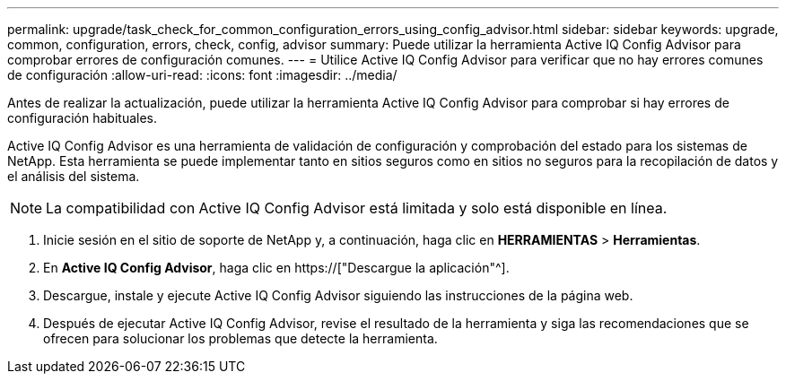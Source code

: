 ---
permalink: upgrade/task_check_for_common_configuration_errors_using_config_advisor.html 
sidebar: sidebar 
keywords: upgrade, common, configuration, errors, check, config, advisor 
summary: Puede utilizar la herramienta Active IQ Config Advisor para comprobar errores de configuración comunes. 
---
= Utilice Active IQ Config Advisor para verificar que no hay errores comunes de configuración
:allow-uri-read: 
:icons: font
:imagesdir: ../media/


[role="lead"]
Antes de realizar la actualización, puede utilizar la herramienta Active IQ Config Advisor para comprobar si hay errores de configuración habituales.

Active IQ Config Advisor es una herramienta de validación de configuración y comprobación del estado para los sistemas de NetApp. Esta herramienta se puede implementar tanto en sitios seguros como en sitios no seguros para la recopilación de datos y el análisis del sistema.


NOTE: La compatibilidad con Active IQ Config Advisor está limitada y solo está disponible en línea.

. Inicie sesión en el sitio de soporte de NetApp y, a continuación, haga clic en *HERRAMIENTAS* > *Herramientas*.
. En *Active IQ Config Advisor*, haga clic en https://["Descargue la aplicación"^].
. Descargue, instale y ejecute Active IQ Config Advisor siguiendo las instrucciones de la página web.
. Después de ejecutar Active IQ Config Advisor, revise el resultado de la herramienta y siga las recomendaciones que se ofrecen para solucionar los problemas que detecte la herramienta.

